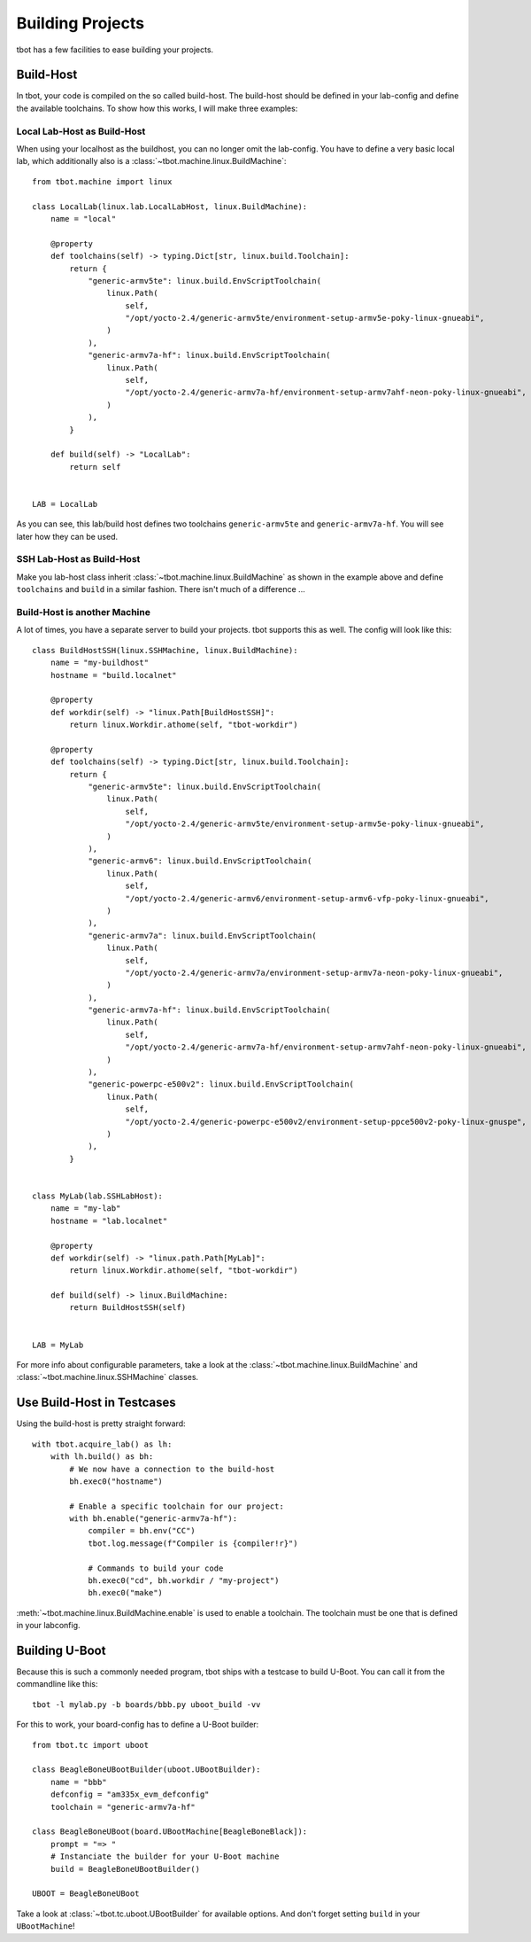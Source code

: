 .. highlight:: python
   :linenothreshold: 3

.. _building:building projects:

Building Projects
=================

tbot has a few facilities to ease building your projects.

Build-Host
----------
In tbot, your code is compiled on the so called build-host.  The build-host
should be defined in your lab-config and define the available toolchains.
To show how this works, I will make three examples:

Local Lab-Host as Build-Host
^^^^^^^^^^^^^^^^^^^^^^^^^^^^
When using your localhost as the buildhost, you can no longer
omit the lab-config.  You have to define a very basic local lab,
which additionally also is a :class:`~tbot.machine.linux.BuildMachine`::

    from tbot.machine import linux

    class LocalLab(linux.lab.LocalLabHost, linux.BuildMachine):
        name = "local"

        @property
        def toolchains(self) -> typing.Dict[str, linux.build.Toolchain]:
            return {
                "generic-armv5te": linux.build.EnvScriptToolchain(
                    linux.Path(
                        self,
                        "/opt/yocto-2.4/generic-armv5te/environment-setup-armv5e-poky-linux-gnueabi",
                    )
                ),
                "generic-armv7a-hf": linux.build.EnvScriptToolchain(
                    linux.Path(
                        self,
                        "/opt/yocto-2.4/generic-armv7a-hf/environment-setup-armv7ahf-neon-poky-linux-gnueabi",
                    )
                ),
            }

        def build(self) -> "LocalLab":
            return self


    LAB = LocalLab

As you can see, this lab/build host defines two toolchains ``generic-armv5te`` and ``generic-armv7a-hf``.
You will see later how they can be used.

SSH Lab-Host as Build-Host
^^^^^^^^^^^^^^^^^^^^^^^^^^
Make you lab-host class inherit :class:`~tbot.machine.linux.BuildMachine` as shown in the example above
and define ``toolchains`` and ``build`` in a similar fashion.  There isn't much of a difference ...

Build-Host is another Machine
^^^^^^^^^^^^^^^^^^^^^^^^^^^^^
A lot of times, you have a separate server to build your projects.  tbot supports this as well.
The config will look like this::

    class BuildHostSSH(linux.SSHMachine, linux.BuildMachine):
        name = "my-buildhost"
        hostname = "build.localnet"

        @property
        def workdir(self) -> "linux.Path[BuildHostSSH]":
            return linux.Workdir.athome(self, "tbot-workdir")

        @property
        def toolchains(self) -> typing.Dict[str, linux.build.Toolchain]:
            return {
                "generic-armv5te": linux.build.EnvScriptToolchain(
                    linux.Path(
                        self,
                        "/opt/yocto-2.4/generic-armv5te/environment-setup-armv5e-poky-linux-gnueabi",
                    )
                ),
                "generic-armv6": linux.build.EnvScriptToolchain(
                    linux.Path(
                        self,
                        "/opt/yocto-2.4/generic-armv6/environment-setup-armv6-vfp-poky-linux-gnueabi",
                    )
                ),
                "generic-armv7a": linux.build.EnvScriptToolchain(
                    linux.Path(
                        self,
                        "/opt/yocto-2.4/generic-armv7a/environment-setup-armv7a-neon-poky-linux-gnueabi",
                    )
                ),
                "generic-armv7a-hf": linux.build.EnvScriptToolchain(
                    linux.Path(
                        self,
                        "/opt/yocto-2.4/generic-armv7a-hf/environment-setup-armv7ahf-neon-poky-linux-gnueabi",
                    )
                ),
                "generic-powerpc-e500v2": linux.build.EnvScriptToolchain(
                    linux.Path(
                        self,
                        "/opt/yocto-2.4/generic-powerpc-e500v2/environment-setup-ppce500v2-poky-linux-gnuspe",
                    )
                ),
            }


    class MyLab(lab.SSHLabHost):
        name = "my-lab"
        hostname = "lab.localnet"

        @property
        def workdir(self) -> "linux.path.Path[MyLab]":
            return linux.Workdir.athome(self, "tbot-workdir")

        def build(self) -> linux.BuildMachine:
            return BuildHostSSH(self)


    LAB = MyLab

For more info about configurable parameters, take a look at the :class:`~tbot.machine.linux.BuildMachine`
and :class:`~tbot.machine.linux.SSHMachine` classes.

Use Build-Host in Testcases
---------------------------
Using the build-host is pretty straight forward::

    with tbot.acquire_lab() as lh:
        with lh.build() as bh:
            # We now have a connection to the build-host
            bh.exec0("hostname")

            # Enable a specific toolchain for our project:
            with bh.enable("generic-armv7a-hf"):
                compiler = bh.env("CC")
                tbot.log.message(f"Compiler is {compiler!r}")

                # Commands to build your code
                bh.exec0("cd", bh.workdir / "my-project")
                bh.exec0("make")

:meth:`~tbot.machine.linux.BuildMachine.enable` is used to enable a toolchain.  The toolchain must be one that
is defined in your labconfig.

Building U-Boot
---------------
Because this is such a commonly needed program, tbot ships with a testcase to build U-Boot.  You can call
it from the commandline like this::

    tbot -l mylab.py -b boards/bbb.py uboot_build -vv


For this to work, your board-config has to define a U-Boot builder::

    from tbot.tc import uboot

    class BeagleBoneUBootBuilder(uboot.UBootBuilder):
        name = "bbb"
        defconfig = "am335x_evm_defconfig"
        toolchain = "generic-armv7a-hf"

    class BeagleBoneUBoot(board.UBootMachine[BeagleBoneBlack]):
        prompt = "=> "
        # Instanciate the builder for your U-Boot machine
        build = BeagleBoneUBootBuilder()

    UBOOT = BeagleBoneUBoot

Take a look at :class:`~tbot.tc.uboot.UBootBuilder` for available options.  And don't forget setting ``build``
in your ``UBootMachine``!
